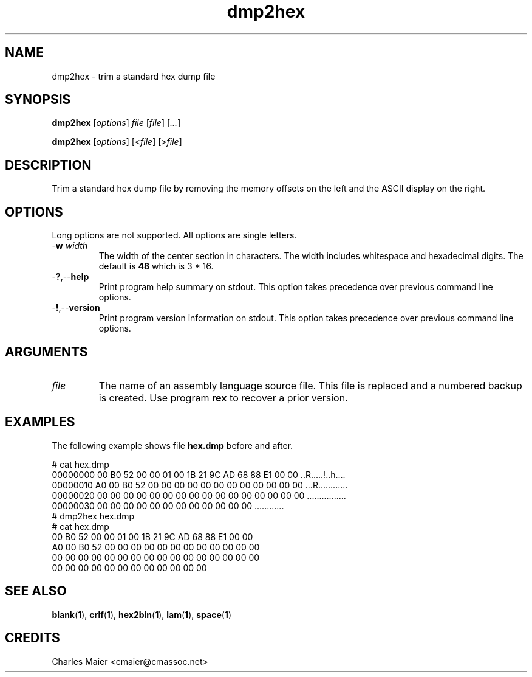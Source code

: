 .TH dmp2hex 1 "August 2013" "cmassoc-tools-1.9.1" "Motley Tools"

.SH NAME
dmp2hex - trim a standard hex dump file

.SH SYNOPSIS
.BR dmp2hex
.RI [ options ]
.IR file
.RI [ file ] 
.RI [ ... ]

.PP
.BR dmp2hex
.RI [ options ]
.RI [< file ]
.RI [> file ]

.SH DESCRIPTION

.PP
Trim a standard hex dump file by removing the memory offsets on the left and the ASCII display on the right.

.SH OPTIONS
Long options are not supported.
All options are single letters.

.TP
-\fBw\fI width\fR
The width of the center section in characters.
The width includes whitespace and hexadecimal digits.
The default is \fB48\fR which is 3 * 16.

.TP
.RB - ? ,-- help
Print program help summary on stdout.
This option takes precedence over previous command line options.

.TP
.RB - ! ,-- version
Print program version information on stdout.
This option takes precedence over previous command line options.

.SH ARGUMENTS

.TP
.IR file
The name of an assembly language source file.
This file is replaced and a numbered backup is created.
Use program \fBrex\fR to recover a prior version.

.SH EXAMPLES

.PP
The following example shows file \fBhex.dmp\fR before and after. 
.PP
   # cat hex.dmp
   00000000 00 B0 52 00 00 01 00 1B 21 9C AD 68 88 E1 00 00 ..R.....!..h....
   00000010 A0 00 B0 52 00 00 00 00 00 00 00 00 00 00 00 00 ...R............
   00000020 00 00 00 00 00 00 00 00 00 00 00 00 00 00 00 00 ................
   00000030 00 00 00 00 00 00 00 00 00 00 00 00             ............    
   # dmp2hex hex.dmp
   # cat hex.dmp
   00 B0 52 00 00 01 00 1B 21 9C AD 68 88 E1 00 00
   A0 00 B0 52 00 00 00 00 00 00 00 00 00 00 00 00
   00 00 00 00 00 00 00 00 00 00 00 00 00 00 00 00
   00 00 00 00 00 00 00 00 00 00 00 00            

.SH SEE ALSO
.BR blank ( 1 ),
.BR crlf ( 1 ),
.BR hex2bin ( 1 ),
.BR lam ( 1 ),
.BR space ( 1 )

.SH CREDITS
 Charles Maier <cmaier@cmassoc.net>

